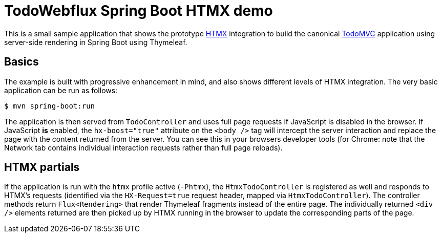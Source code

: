 = TodoWebflux Spring Boot HTMX demo

This is a small sample application that shows the prototype https://htmx.org[HTMX] integration to build the canonical https://todomvc.com[TodoMVC] application using server-side rendering in Spring Boot using Thymeleaf.

== Basics

The example is built with progressive enhancement in mind, and also shows different levels of HTMX integration.
The very basic application can be run as follows:

[source]
----
$ mvn spring-boot:run
----

The application is then served from `TodoController` and uses full page requests if JavaScript is disabled in the browser.
If JavaScript *is* enabled, the `hx-boost="true"` attribute on the `<body />` tag will intercept the server interaction and replace the page with the content returned from the server.
You can see this in your browsers developer tools (for Chrome: note that the Network tab contains individual interaction requests rather than full page reloads).

== HTMX partials

If the application is run with the `htmx` profile active (`-Phtmx`), the `HtmxTodoController` is registered as well and responds to HTMX's requests (identified via the `HX-Request=true` request header, mapped via `HtmxTodoController`).
The controller methods return `Flux<Rendering>` that render Thymeleaf fragments instead of the entire page.
The individually returned `<div />` elements returned are then picked up by HTMX running in the browser to update the corresponding parts of the page.
